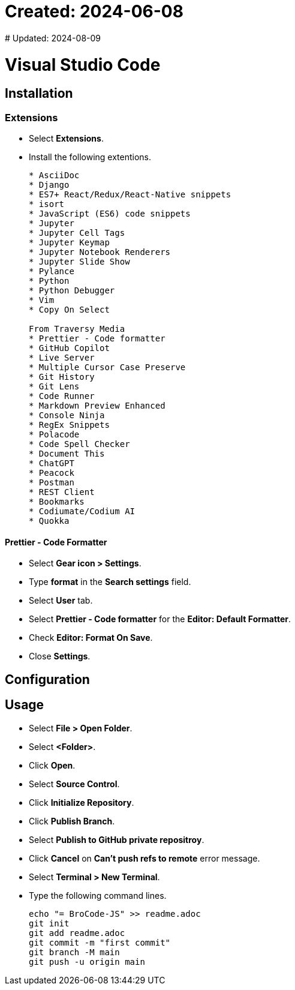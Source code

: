 # Created: 2024-06-08
# Updated: 2024-08-09

= Visual Studio Code

== Installation

=== Extensions

* Select *Extensions*.
* Install the following extentions.
+
....
* AsciiDoc
* Django
* ES7+ React/Redux/React-Native snippets
* isort
* JavaScript (ES6) code snippets
* Jupyter
* Jupyter Cell Tags
* Jupyter Keymap
* Jupyter Notebook Renderers
* Jupyter Slide Show
* Pylance
* Python
* Python Debugger
* Vim
* Copy On Select

From Traversy Media
* Prettier - Code formatter
* GitHub Copilot
* Live Server
* Multiple Cursor Case Preserve
* Git History
* Git Lens
* Code Runner
* Markdown Preview Enhanced
* Console Ninja
* RegEx Snippets
* Polacode
* Code Spell Checker
* Document This
* ChatGPT
* Peacock
* Postman
* REST Client
* Bookmarks
* Codiumate/Codium AI
* Quokka
....

==== Prettier - Code Formatter

* Select *Gear icon > Settings*.
* Type *format* in the *Search settings* field.
* Select *User* tab.
* Select *Prettier - Code formatter* for the *Editor: Default Formatter*.
* Check *Editor: Format On Save*.
* Close *Settings*.

== Configuration

== Usage

* Select *File > Open Folder*.
* Select *<Folder>*.
* Click *Open*.
* Select *Source Control*.
* Click *Initialize Repository*.
* Click *Publish Branch*.
* Select *Publish to GitHub private repositroy*.
* Click *Cancel* on *Can't push refs to remote* error message.
* Select *Terminal > New Terminal*.
* Type the following command lines.
+
[source,powershell]
----
echo "= BroCode-JS" >> readme.adoc
git init
git add readme.adoc
git commit -m "first commit"
git branch -M main
git push -u origin main
----

